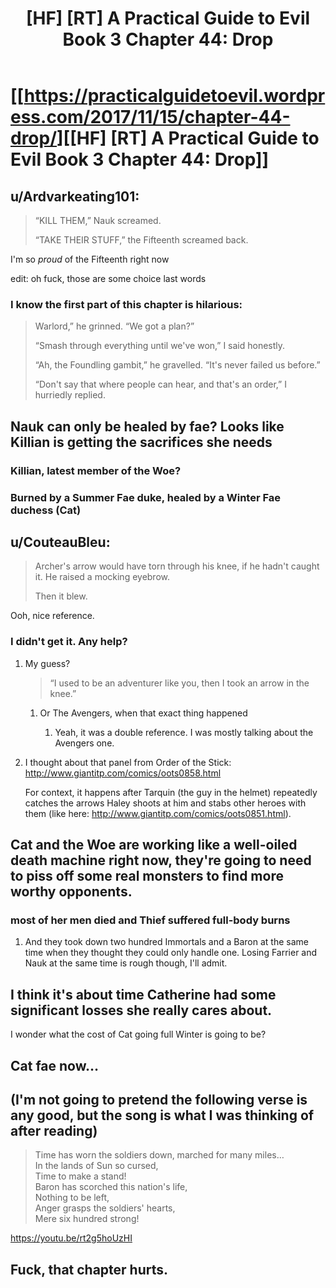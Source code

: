 #+TITLE: [HF] [RT] A Practical Guide to Evil Book 3 Chapter 44: Drop

* [[https://practicalguidetoevil.wordpress.com/2017/11/15/chapter-44-drop/][[HF] [RT] A Practical Guide to Evil Book 3 Chapter 44: Drop]]
:PROPERTIES:
:Author: Yes_This_Is_God
:Score: 44
:DateUnix: 1510722292.0
:DateShort: 2017-Nov-15
:END:

** u/Ardvarkeating101:
#+begin_quote
  “KILL THEM,” Nauk screamed.

  “TAKE THEIR STUFF,” the Fifteenth screamed back.
#+end_quote

I'm so /proud/ of the Fifteenth right now

edit: oh fuck, those are some choice last words
:PROPERTIES:
:Author: Ardvarkeating101
:Score: 23
:DateUnix: 1510722782.0
:DateShort: 2017-Nov-15
:END:

*** I know the first part of this chapter is hilarious:

#+begin_quote
  Warlord,” he grinned. “We got a plan?”

  “Smash through everything until we've won,” I said honestly.

  “Ah, the Foundling gambit,” he gravelled. “It's never failed us before.”

  “Don't say that where people can hear, and that's an order,” I hurriedly replied.
#+end_quote
:PROPERTIES:
:Score: 16
:DateUnix: 1510759356.0
:DateShort: 2017-Nov-15
:END:


** Nauk can only be healed by fae? Looks like Killian is getting the sacrifices she needs
:PROPERTIES:
:Author: Nihilvin
:Score: 16
:DateUnix: 1510724916.0
:DateShort: 2017-Nov-15
:END:

*** Killian, latest member of the Woe?
:PROPERTIES:
:Author: Mgmtheo
:Score: 5
:DateUnix: 1510729466.0
:DateShort: 2017-Nov-15
:END:


*** Burned by a Summer Fae duke, healed by a Winter Fae duchess (Cat)
:PROPERTIES:
:Author: TwoxMachina
:Score: 2
:DateUnix: 1510828609.0
:DateShort: 2017-Nov-16
:END:


** u/CouteauBleu:
#+begin_quote
  Archer's arrow would have torn through his knee, if he hadn't caught it. He raised a mocking eyebrow.

  Then it blew.
#+end_quote

Ooh, nice reference.
:PROPERTIES:
:Author: CouteauBleu
:Score: 10
:DateUnix: 1510735395.0
:DateShort: 2017-Nov-15
:END:

*** I didn't get it. Any help?
:PROPERTIES:
:Author: hoja_nasredin
:Score: 1
:DateUnix: 1510752422.0
:DateShort: 2017-Nov-15
:END:

**** My guess?

#+begin_quote
  “I used to be an adventurer like you, then I took an arrow in the knee.”
#+end_quote
:PROPERTIES:
:Author: AurelianoTampa
:Score: 5
:DateUnix: 1510752538.0
:DateShort: 2017-Nov-15
:END:

***** Or The Avengers, when that exact thing happened
:PROPERTIES:
:Author: Ardvarkeating101
:Score: 4
:DateUnix: 1510773025.0
:DateShort: 2017-Nov-15
:END:

****** Yeah, it was a double reference. I was mostly talking about the Avengers one.
:PROPERTIES:
:Author: CouteauBleu
:Score: 3
:DateUnix: 1510800655.0
:DateShort: 2017-Nov-16
:END:


**** I thought about that panel from Order of the Stick: [[http://www.giantitp.com/comics/oots0858.html]]

For context, it happens after Tarquin (the guy in the helmet) repeatedly catches the arrows Haley shoots at him and stabs other heroes with them (like here: [[http://www.giantitp.com/comics/oots0851.html]]).
:PROPERTIES:
:Author: Zayits
:Score: 1
:DateUnix: 1511096225.0
:DateShort: 2017-Nov-19
:END:


** Cat and the Woe are working like a well-oiled death machine right now, they're going to need to piss off some real monsters to find more worthy opponents.
:PROPERTIES:
:Author: paradoxinclination
:Score: 3
:DateUnix: 1510723691.0
:DateShort: 2017-Nov-15
:END:

*** most of her men died and Thief suffered full-body burns
:PROPERTIES:
:Author: Yes_This_Is_God
:Score: 18
:DateUnix: 1510723781.0
:DateShort: 2017-Nov-15
:END:

**** And they took down two hundred Immortals and a Baron at the same time when they thought they could only handle one. Losing Farrier and Nauk at the same time is rough though, I'll admit.
:PROPERTIES:
:Author: paradoxinclination
:Score: 10
:DateUnix: 1510724652.0
:DateShort: 2017-Nov-15
:END:


** I think it's about time Catherine had some significant losses she really cares about.

I wonder what the cost of Cat going full Winter is going to be?
:PROPERTIES:
:Author: MoralRelativity
:Score: 3
:DateUnix: 1510787384.0
:DateShort: 2017-Nov-16
:END:


** Cat fae now...
:PROPERTIES:
:Author: panchoadrenalina
:Score: 3
:DateUnix: 1510724156.0
:DateShort: 2017-Nov-15
:END:


** (I'm not going to pretend the following verse is any good, but the song is what I was thinking of after reading)

#+begin_quote
  Time has worn the soldiers down, marched for many miles...\\
  In the lands of Sun so cursed,\\
  Time to make a stand!\\
  Baron has scorched this nation's life,\\
  Nothing to be left,\\
  Anger grasps the soldiers' hearts,\\
  Mere six hundred strong!

  * LISTEN, YOU EXCUSE FOR A DUCHESS!
    :PROPERTIES:
    :CUSTOM_ID: listen-you-excuse-for-a-duchess
    :END:
  * TRUST ME, THIS FIGHT HAS NO SUCCESS!
    :PROPERTIES:
    :CUSTOM_ID: trust-me-this-fight-has-no-success
    :END:
  (By Summer)\\
  WENT TO CERTAIN DEATH AND PAIN,\\
  CATHERINE'S SOLDIERS SAW THEIR BANE.\\
  SACRIFICED THEIR LIVES IN VAIN,\\
  BY SUMMER!
#+end_quote

[[https://youtu.be/rt2g5hoUzHI]]
:PROPERTIES:
:Author: DTravers
:Score: 2
:DateUnix: 1510731895.0
:DateShort: 2017-Nov-15
:END:


** Fuck, that chapter hurts.
:PROPERTIES:
:Author: TideofKhatanga
:Score: 2
:DateUnix: 1510736669.0
:DateShort: 2017-Nov-15
:END:
